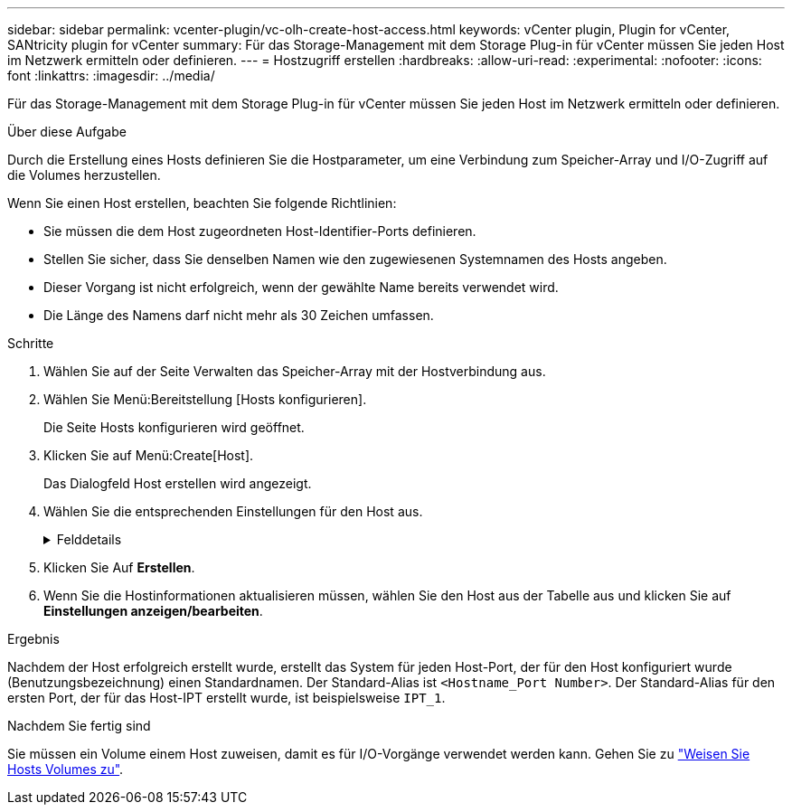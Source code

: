 ---
sidebar: sidebar 
permalink: vcenter-plugin/vc-olh-create-host-access.html 
keywords: vCenter plugin, Plugin for vCenter, SANtricity plugin for vCenter 
summary: Für das Storage-Management mit dem Storage Plug-in für vCenter müssen Sie jeden Host im Netzwerk ermitteln oder definieren. 
---
= Hostzugriff erstellen
:hardbreaks:
:allow-uri-read: 
:experimental: 
:nofooter: 
:icons: font
:linkattrs: 
:imagesdir: ../media/


[role="lead"]
Für das Storage-Management mit dem Storage Plug-in für vCenter müssen Sie jeden Host im Netzwerk ermitteln oder definieren.

.Über diese Aufgabe
Durch die Erstellung eines Hosts definieren Sie die Hostparameter, um eine Verbindung zum Speicher-Array und I/O-Zugriff auf die Volumes herzustellen.

Wenn Sie einen Host erstellen, beachten Sie folgende Richtlinien:

* Sie müssen die dem Host zugeordneten Host-Identifier-Ports definieren.
* Stellen Sie sicher, dass Sie denselben Namen wie den zugewiesenen Systemnamen des Hosts angeben.
* Dieser Vorgang ist nicht erfolgreich, wenn der gewählte Name bereits verwendet wird.
* Die Länge des Namens darf nicht mehr als 30 Zeichen umfassen.


.Schritte
. Wählen Sie auf der Seite Verwalten das Speicher-Array mit der Hostverbindung aus.
. Wählen Sie Menü:Bereitstellung [Hosts konfigurieren].
+
Die Seite Hosts konfigurieren wird geöffnet.

. Klicken Sie auf Menü:Create[Host].
+
Das Dialogfeld Host erstellen wird angezeigt.

. Wählen Sie die entsprechenden Einstellungen für den Host aus.
+
.Felddetails
[%collapsible]
====
[cols="25h,~"]
|===
| Einstellung | Beschreibung 


 a| 
Name
 a| 
Geben Sie einen Namen für den neuen Host ein.



 a| 
Host-Betriebssystem-Typ
 a| 
Wählen Sie aus der Dropdown-Liste das auf dem neuen Host ausgeführte Betriebssystem aus.



 a| 
Host-Schnittstellentyp
 a| 
(Optional) Wenn auf Ihrem Speicherarray mehr als eine Host-Schnittstelle unterstützt wird, wählen Sie den Host-Schnittstellentyp aus, den Sie verwenden möchten.



 a| 
Host-Ports
 a| 
Führen Sie einen der folgenden Schritte aus:

** *I/O-Schnittstelle auswählen* -- generell sollten sich die Host-Ports angemeldet haben und über die Dropdown-Liste verfügbar sein. Sie können die Host-Port-IDs aus der Liste auswählen.
** *Manuelles Hinzufügen* -- Wenn eine Host-Port-ID nicht in der Liste angezeigt wird, bedeutet dies, dass der Host-Port nicht angemeldet ist. Mithilfe eines HBA-Dienstprogramms oder des iSCSI-Initiator-Dienstprogramms können die Host-Port-IDs ermittelt und mit dem Host verknüpft werden. Sie können die Host-Port-IDs manuell eingeben oder sie aus dem Dienstprogramm (nacheinander) in das Feld Host-Ports kopieren/einfügen. Sie müssen eine Host-Port-ID gleichzeitig auswählen, um sie dem Host zuzuordnen. Sie können jedoch weiterhin so viele Kennungen auswählen, die dem Host zugeordnet sind. Jede Kennung wird im Feld Host-Ports angezeigt. Bei Bedarf können Sie auch einen Bezeichner entfernen, indem Sie neben ihm die *X*-Option auswählen.




 a| 
Legen Sie den CHAP-Initiatorschlüssel fest
 a| 
(Optional) Wenn Sie einen Host-Port mit einem iSCSI-IQN ausgewählt oder manuell eingegeben haben und wenn Sie einen Host benötigen möchten, der versucht, auf das Speicher-Array zuzugreifen, um sich mit dem Challenge Handshake Authentication Protocol (CHAP) zu authentifizieren, aktivieren Sie das Kontrollkästchen „CHAP Initiator Secret festlegen“. Gehen Sie für jeden ausgewählten oder manuell eingegebenen iSCSI-Host-Port wie folgt vor:

** Geben Sie denselben CHAP-Schlüssel ein, der auf jedem iSCSI-Hostinitiator für die CHAP-Authentifizierung festgelegt wurde. Wenn Sie die gegenseitige CHAP-Authentifizierung verwenden (zwei-Wege-Authentifizierung, die es einem Host ermöglicht, sich am Speicher-Array zu validieren, und damit sich ein Speicher-Array am Host validieren kann), müssen Sie auch den CHAP-Schlüssel für das Speicher-Array bei der Ersteinrichtung oder durch Ändern von Einstellungen festlegen.
** Wenn Sie keine Host-Authentifizierung benötigen, lassen Sie das Feld leer. Derzeit wird nur CHAP verwendet.


|===
====
. Klicken Sie Auf *Erstellen*.
. Wenn Sie die Hostinformationen aktualisieren müssen, wählen Sie den Host aus der Tabelle aus und klicken Sie auf *Einstellungen anzeigen/bearbeiten*.


.Ergebnis
Nachdem der Host erfolgreich erstellt wurde, erstellt das System für jeden Host-Port, der für den Host konfiguriert wurde (Benutzungsbezeichnung) einen Standardnamen. Der Standard-Alias ist `<Hostname_Port Number>`. Der Standard-Alias für den ersten Port, der für das Host-IPT erstellt wurde, ist beispielsweise `IPT_1`.

.Nachdem Sie fertig sind
Sie müssen ein Volume einem Host zuweisen, damit es für I/O-Vorgänge verwendet werden kann. Gehen Sie zu link:vc-olh-assign-volumes-to-hosts.html["Weisen Sie Hosts Volumes zu"].
